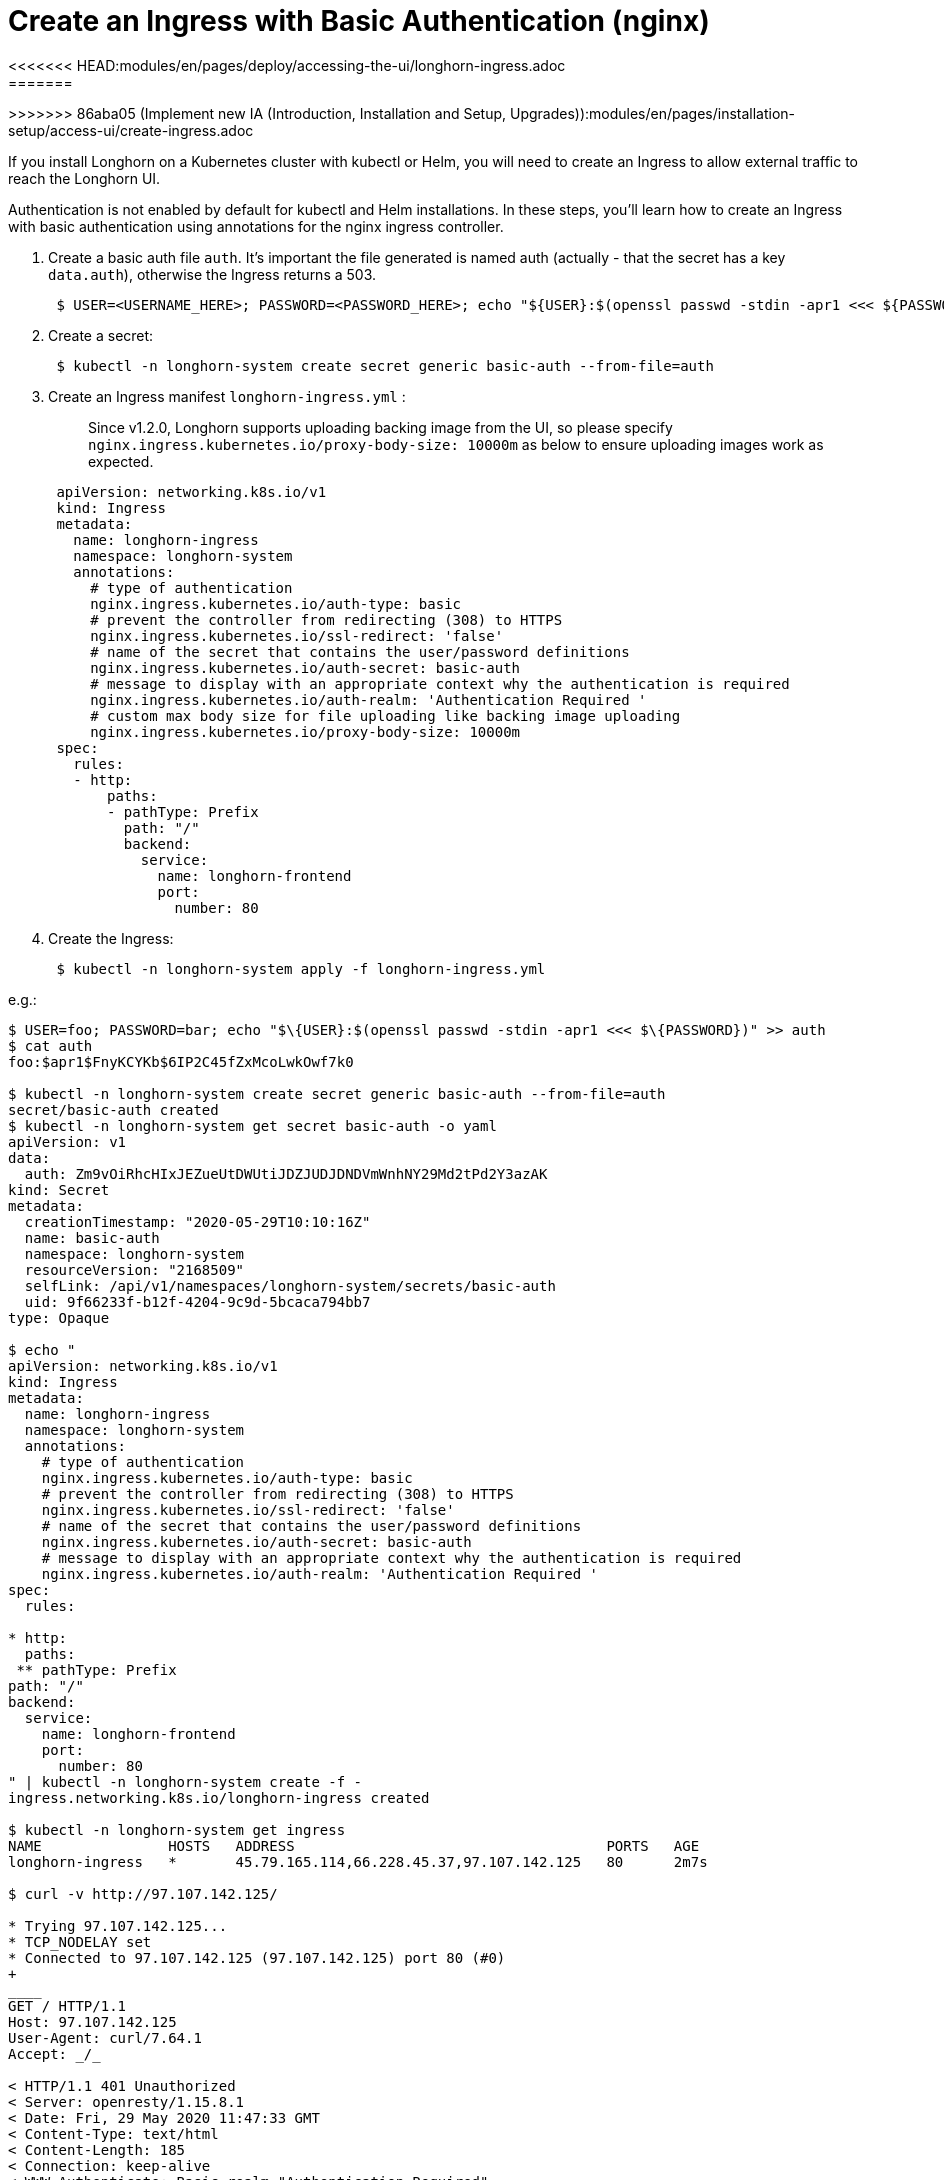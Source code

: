 = Create an Ingress with Basic Authentication (nginx)
<<<<<<< HEAD:modules/en/pages/deploy/accessing-the-ui/longhorn-ingress.adoc
:weight: 1
:current-version: {page-component-version}
=======
:current-version: {page-origin-branch}
>>>>>>> 86aba05 (Implement new IA (Introduction, Installation and Setup, Upgrades)):modules/en/pages/installation-setup/access-ui/create-ingress.adoc

If you install Longhorn on a Kubernetes cluster with kubectl or Helm, you will need to create an Ingress to allow external traffic to reach the Longhorn UI.

Authentication is not enabled by default for kubectl and Helm installations. In these steps, you'll learn how to create an Ingress with basic authentication using annotations for the nginx ingress controller.

. Create a basic auth file `auth`. It's important the file generated is named auth (actually - that the secret has a key `data.auth`), otherwise the Ingress returns a 503.
+
----
 $ USER=<USERNAME_HERE>; PASSWORD=<PASSWORD_HERE>; echo "${USER}:$(openssl passwd -stdin -apr1 <<< ${PASSWORD})" >> auth
----

. Create a secret:
+
----
 $ kubectl -n longhorn-system create secret generic basic-auth --from-file=auth
----

. Create an Ingress manifest `longhorn-ingress.yml` :
+
____
Since v1.2.0, Longhorn supports uploading backing image from the UI, so please specify `nginx.ingress.kubernetes.io/proxy-body-size: 10000m` as below to ensure uploading images work as expected.
____
+
----
 apiVersion: networking.k8s.io/v1
 kind: Ingress
 metadata:
   name: longhorn-ingress
   namespace: longhorn-system
   annotations:
     # type of authentication
     nginx.ingress.kubernetes.io/auth-type: basic
     # prevent the controller from redirecting (308) to HTTPS
     nginx.ingress.kubernetes.io/ssl-redirect: 'false'
     # name of the secret that contains the user/password definitions
     nginx.ingress.kubernetes.io/auth-secret: basic-auth
     # message to display with an appropriate context why the authentication is required
     nginx.ingress.kubernetes.io/auth-realm: 'Authentication Required '
     # custom max body size for file uploading like backing image uploading
     nginx.ingress.kubernetes.io/proxy-body-size: 10000m
 spec:
   rules:
   - http:
       paths:
       - pathType: Prefix
         path: "/"
         backend:
           service:
             name: longhorn-frontend
             port:
               number: 80
----

. Create the Ingress:
+
----
 $ kubectl -n longhorn-system apply -f longhorn-ingress.yml
----

e.g.:
```
$ USER=foo; PASSWORD=bar; echo "$\{USER}:$(openssl passwd -stdin -apr1 <<< $\{PASSWORD})" >> auth
$ cat auth
foo:$apr1$FnyKCYKb$6IP2C45fZxMcoLwkOwf7k0

$ kubectl -n longhorn-system create secret generic basic-auth --from-file=auth
secret/basic-auth created
$ kubectl -n longhorn-system get secret basic-auth -o yaml
apiVersion: v1
data:
  auth: Zm9vOiRhcHIxJEZueUtDWUtiJDZJUDJDNDVmWnhNY29Md2tPd2Y3azAK
kind: Secret
metadata:
  creationTimestamp: "2020-05-29T10:10:16Z"
  name: basic-auth
  namespace: longhorn-system
  resourceVersion: "2168509"
  selfLink: /api/v1/namespaces/longhorn-system/secrets/basic-auth
  uid: 9f66233f-b12f-4204-9c9d-5bcaca794bb7
type: Opaque

$ echo "
apiVersion: networking.k8s.io/v1
kind: Ingress
metadata:
  name: longhorn-ingress
  namespace: longhorn-system
  annotations:
    # type of authentication
    nginx.ingress.kubernetes.io/auth-type: basic
    # prevent the controller from redirecting (308) to HTTPS
    nginx.ingress.kubernetes.io/ssl-redirect: 'false'
    # name of the secret that contains the user/password definitions
    nginx.ingress.kubernetes.io/auth-secret: basic-auth
    # message to display with an appropriate context why the authentication is required
    nginx.ingress.kubernetes.io/auth-realm: 'Authentication Required '
spec:
  rules:

* http:
  paths:
 ** pathType: Prefix
path: "/"
backend:
  service:
    name: longhorn-frontend
    port:
      number: 80
" | kubectl -n longhorn-system create -f -
ingress.networking.k8s.io/longhorn-ingress created

$ kubectl -n longhorn-system get ingress
NAME               HOSTS   ADDRESS                                     PORTS   AGE
longhorn-ingress   *       45.79.165.114,66.228.45.37,97.107.142.125   80      2m7s

$ curl -v http://97.107.142.125/

* Trying 97.107.142.125...
* TCP_NODELAY set
* Connected to 97.107.142.125 (97.107.142.125) port 80 (#0)
+
____
GET / HTTP/1.1
Host: 97.107.142.125
User-Agent: curl/7.64.1
Accept: _/_

< HTTP/1.1 401 Unauthorized
< Server: openresty/1.15.8.1
< Date: Fri, 29 May 2020 11:47:33 GMT
< Content-Type: text/html
< Content-Length: 185
< Connection: keep-alive
< WWW-Authenticate: Basic realm="Authentication Required"
<
____+++<html>++++++</html>+++
